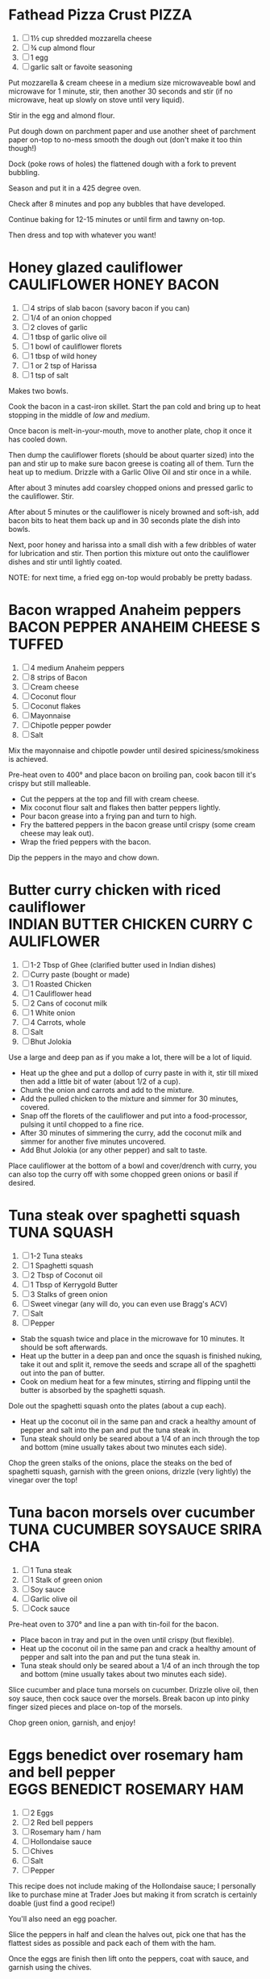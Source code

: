 * Fathead Pizza Crust                                                                        :PIZZA:
  1. [ ] 1½ cup shredded mozzarella cheese
  2. [ ] ¾ cup almond flour
  3. [ ] 1 egg
  4. [ ] garlic salt or favoite seasoning

  Put mozzarella & cream cheese in a medium size microwaveable bowl
  and microwave for 1 minute, stir, then another 30 seconds and stir
  (if no microwave, heat up slowly on stove until very liquid).

  Stir in the egg and almond flour.

  Put dough down on parchment paper and use another sheet of parchment
  paper on-top to no-mess smooth the dough out (don't make it too thin
  though!)

  Dock (poke rows of holes) the flattened dough with a fork to prevent
  bubbling.

  Season and put it in a 425 degree oven.

  Check after 8 minutes and pop any bubbles that have developed.

  Continue baking for 12-15 minutes or until firm and tawny on-top.

  Then dress and top with whatever you want!
  
* Honey glazed cauliflower                                                 :CAULIFLOWER:HONEY:BACON:
  1. [ ] 4 strips of slab bacon (savory bacon if you can)
  2. [ ] 1/4 of an onion chopped
  3. [ ] 2 cloves of garlic
  4. [ ] 1 tbsp of garlic olive oil
  5. [ ] 1 bowl of cauliflower florets
  6. [ ] 1 tbsp of wild honey
  7. [ ] 1 or 2 tsp of Harissa
  8. [ ] 1 tsp of salt
  
  Makes two bowls.

  Cook the bacon in a cast-iron skillet. Start the pan cold and bring
  up to heat stopping in the middle of /low/ and /medium/.

  Once bacon is melt-in-your-mouth, move to another plate, chop it
  once it has cooled down.

  Then dump the cauliflower florets (should be about quarter sized)
  into the pan and stir up to make sure bacon greese is coating all of
  them. Turn the heat up to medium. Drizzle with a Garlic Olive Oil
  and stir once in a while.

  After about 3 minutes add coarsley chopped onions and pressed garlic
  to the cauliflower. Stir.

  After about 5 minutes or the cauliflower is nicely browned and
  soft-ish, add bacon bits to heat them back up and in 30 seconds
  plate the dish into bowls.

  Next, poor honey and harissa into a small dish with a few dribbles
  of water for lubrication and stir. Then portion this mixture out
  onto the cauliflower dishes and stir until lightly coated.

  NOTE: for next time, a fried egg on-top would probably be pretty
  badass.

* Bacon wrapped Anaheim peppers                                :BACON:PEPPER:ANAHEIM:CHEESE:STUFFED:
  1. [ ] 4 medium Anaheim peppers
  2. [ ] 8 strips of Bacon
  3. [ ] Cream cheese
  4. [ ] Coconut flour
  5. [ ] Coconut flakes
  6. [ ] Mayonnaise
  7. [ ] Chipotle pepper powder
  8. [ ] Salt
  
  Mix the mayonnaise and chipotle powder until desired
  spiciness/smokiness is achieved.
  
  Pre-heat oven to 400° and place bacon on broiling pan, cook bacon
  till it's crispy but still malleable.
  
  - Cut the peppers at the top and fill with cream cheese.
  - Mix coconut flour salt and flakes then batter peppers lightly.
  - Pour bacon grease into a frying pan and turn to high.
  - Fry the battered peppers in the bacon grease until crispy (some
    cream cheese may leak out).
  - Wrap the fried peppers with the bacon.
  
  Dip the peppers in the mayo and chow down.

* Butter curry chicken with riced cauliflower              :INDIAN:BUTTER:CHICKEN:CURRY:CAULIFLOWER:
  
  1. [ ] 1-2 Tbsp of Ghee (clarified butter used in Indian dishes)
  2. [ ] Curry paste (bought or made)
  3. [ ] 1 Roasted Chicken
  4. [ ] 1 Cauliflower head
  5. [ ] 2 Cans of coconut milk
  6. [ ] 1 White onion
  7. [ ] 4 Carrots, whole
  8. [ ] Salt
  9. [ ] Bhut Jolokia
  
  Use a large and deep pan as if you make a lot, there will be a lot
  of liquid.
  
  - Heat up the ghee and put a dollop of curry paste in with it, stir
    till mixed then add a little bit of water (about 1/2 of a cup).
  - Chunk the onion and carrots and add to the mixture.
  - Add the pulled chicken to the mixture and simmer for 30 minutes,
    covered.
  - Snap off the florets of the cauliflower and put into a
    food-processor, pulsing it until chopped to a fine rice.
  - After 30 minutes of simmering the curry, add the coconut milk and
    simmer for another five minutes uncovered.
  - Add Bhut Jolokia (or any other pepper) and salt to taste.
  
  Place cauliflower at the bottom of a bowl and cover/drench with
  curry, you can also top the curry off with some chopped green onions
  or basil if desired.

* Tuna steak over spaghetti squash                                                     :TUNA:SQUASH:
  
  1. [ ] 1-2 Tuna steaks
  2. [ ] 1 Spaghetti squash
  3. [ ] 2 Tbsp of Coconut oil
  4. [ ] 1 Tbsp of Kerrygold Butter
  5. [ ] 3 Stalks of green onion
  6. [ ] Sweet vinegar (any will do, you can even use Bragg's ACV)
  7. [ ] Salt
  8. [ ] Pepper
  
  - Stab the squash twice and place in the microwave for 10
    minutes. It should be soft afterwards.
  - Heat up the butter in a deep pan and once the squash is finished
    nuking, take it out and split it, remove the seeds and scrape all
    of the spaghetti out into the pan of butter.
  - Cook on medium heat for a few minutes, stirring and flipping until
    the butter is absorbed by the spaghetti squash.
  
  Dole out the spaghetti squash onto the plates (about a cup each).
  
  - Heat up the coconut oil in the same pan and crack a healthy amount
    of pepper and salt into the pan and put the tuna steak in.
  - Tuna steak should only be seared about a 1/4 of an inch through
    the top and bottom (mine usually takes about two minutes each
    side).
  
  Chop the green stalks of the onions, place the steaks on the bed of
  spaghetti squash, garnish with the green onions, drizzle (very
  lightly) the vinegar over the top!
* Tuna bacon morsels over cucumber                                 :TUNA:CUCUMBER:SOYSAUCE:SRIRACHA:
  
  1. [ ] 1 Tuna steak
  2. [ ] 1 Stalk of green onion
  3. [ ] Soy sauce
  4. [ ] Garlic olive oil
  5. [ ] Cock sauce
  
  Pre-heat oven to 370° and line a pan with tin-foil for the bacon.
  
  - Place bacon in tray and put in the oven until crispy (but
    flexible).
  - Heat up the coconut oil in the same pan and crack a healthy amount
    of pepper and salt into the pan and put the tuna steak in.
  - Tuna steak should only be seared about a 1/4 of an inch through
    the top and bottom (mine usually takes about two minutes each
    side).
  
  Slice cucumber and place tuna morsels on cucumber. Drizzle olive
  oil, then soy sauce, then cock sauce over the morsels. Break bacon
  up into pinky finger sized pieces and place on-top of the morsels.
  
  Chop green onion, garnish, and enjoy!

* Eggs benedict over rosemary ham and bell pepper                       :EGGS:BENEDICT:ROSEMARY:HAM:

  1. [ ] 2 Eggs
  2. [ ] 2 Red bell peppers
  3. [ ] Rosemary ham / ham
  4. [ ] Hollondaise sauce
  5. [ ] Chives
  6. [ ] Salt
  7. [ ] Pepper
  
  This recipe does not include making of the Hollondaise sauce; I
  personally like to purchase mine at Trader Joes but making it from
  scratch is certainly doable (just find a good recipe!)

  You'll also need an egg poacher.

  Slice the peppers in half and clean the halves out, pick one that
  has the flattest sides as possible and pack each of them with the
  ham.

  Once the eggs are finish then lift onto the peppers, coat with
  sauce, and garnish using the chives.

  Salt to taste.
* Mac & Cheese                                                              :CAULIFLOWER:MAC:CHEESE:

  1.  [ ] 1 Cauliflower Head (cut into small florets)
  2.  [ ] 6 Slices Bacon, diced
  3.  [ ] 1 Cup Cheddar Cheese
  4.  [ ] 1 Cup Cream Cheese (bacon / basil cream cheese spread)
  5.  [ ] 1 Cup Mushrooms quartered
  6.  [ ] 1 Cup Asparagus diced
  7.  [ ] 8oz Heavy Whipping Cream
  8.  [ ] 1 Chicken Breast Smoked diced
  9.  [ ] 1tsp Dijon Mustard
  10. [ ] 2oz Goat Cheese, soft

  Smoke the chicken. I use the [[http://www.seriouseats.com/2010/07/wok-skills-101-indoor-smoking-how-to-smoke-in-a-wok.html][wok method]], which makes it possible to
  smoke chicken inside the house. You can do this step ahead of time,
  cut the chicken up and keep it in the fridge until you are ready to
  use. This is a time intensive step, if you want to do it, make sure
  you start early.

  Dice bacon, quarter mushroom and cut asparagus. In a large pan,
  begin cooking the bacon. Add the mushrooms and asparagus, cook until
  bacon is crispy (I like it half way rendered with still some fat in
  it) and mushrooms are soft but asparagus is still crisp.

  While the bacon is cooking, start processing the cauliflower. Cut it
  up into tiny florets. Remember, this is your pasta so cut it up to
  macaroni size. This step takes time.

  Bring large pot of water to boil, preheat oven to 375, add
  cauliflower to boiling water. Cook for 5 minutes until 'tender
  crisp' or aldente.

  In a sauce pan bring cream to a simmer and add mustard and cream
  cheese, wisk until incorporated. Add 1 cup of cheddar cheese and
  coat cheese, stir until melted, remove from heat.

  Drain the cauliflower, put out on dish towel to dry (or use a salad
  spinner). Put the cauliflower in a large baking dish.

  Add the chicken, bacon, mushrooms, asparagus. Cover with cheese
  sauce and mix. Add another cup of cheddar cheese to the top and
  top-off with pork rind crumbs.

  Bake for 15 minutes or until dish is bubbling and you have a nice
  crust on the top.

* Brownie Cookies                                                                    :COOKIE:BROWNY:

  1.  [ ] 1 Scoop Vanilla Protein Powder
  2.  [ ] 1/4 Cup Cocoa Powder
  3.  [ ] 1/4 Tsp Salt
  4.  [ ] 1/2 Tsp Baking Soda
  5.  [ ] 1 Tbsp Truvia
  6.  [ ] 1 Tsp Vanilla Extract
  7.  [ ] 1 Tsp Almond Extract
  8.  [ ] 1 Egg
  9.  [ ] 1 Cup Almond Butter (or real butter?)
  10. [ ] 1 Tbsp Walden Farms Chocolate Syrup
  
  Mix 1-4 first, mix 4-9 into that, then put 10 in last. Bake for 12
  minutes @ 350?
* Chorizo Chipotle Burgers                                                 :CHIPOTLE:BURGER:CHORIZO:

  1. [ ] 80/20 ground beef patties (grilled)
  2. [ ] Pork chorizo (sautéed on the stove)
  3. [ ] A couple thin slices of Boar's Head chipotle Gouda
  4. [ ] Baconnaise spread
  5. [ ] Raw onion
  6. [ ] A dollop of Wholly Guacamole
  7. [ ] A dollop of sour cream

* Cauliflower Rice Chilli                                                       :CHILLI:CAULIFLOWER:
  1. [ ] 1 Cauliflower
  2. [ ] 2lbs of grass-fed ground beef
  3. [ ] 1 Yellow onion
  4. [ ] 6 Slices of bacon
  5. [ ] Tomatoes
  6. [ ] Cumin
  7. [ ] Adobo Seasoning
  8. [ ] Garlic
  9. [ ] Chipotle pepper
  10. [ ] Salsa or Pico de Gallo
  11. [ ] Shredded cheese (or whatever cheese you want)
  12. [ ] Sour Cream

  Rice the cauliflower.

  Use butter to saute the onions, garlic, and cauliflower
  together.

  Brown the beef and strain excess fat. Place all chilli ingredients
  in a pot and bring to a roiling simmer, then simmer for 15-20
  minutes. Chilli shouldn't be too watery, once done cooking you may
  need to drain it a bit.

  Layer the cauliflower, garlic and onion mix on bottom of a casserole
  dish. Layer sourcream on top of that. Then layer the chilli on top
  of that with generous cheese over that.

  Bake till cheese is blackened in a few spots.

* Chicken Salad                                                                      :CHICKEN:SALAD:
  1. [ ] 4 Chicken Breasts
  2. [ ] 125g Celery
  3. [ ] 105 g Green peppers
  4. [ ] 20 g Green Onions
  5. [ ] ¾ Cup Sugar Free Sweet Relish
  6. [ ] ¾ Cup Mayo
  7. [ ] 3 Hardboiled Large Eggs


  - Preheat oven to 350 degrees and add chicken to an oven safe pan
    with a lid.
  - Add cream to cover chicken and cook for 45-60 minutes until
    chicken is done.
  - Put 3 eggs into a pan and cover with water, bring to a boil and
    cook for 15 minutes once boiling.
  - While chicken is cooking, chop up the peppers, onions and celery.
  - Let chicken cool and chop up.
  - Combine all ingredients into large prep bowl.
  - Chop up eggs and mix in. Do this last so the eggs don't get destroyed.
  - Distribute the mixture into 6 containers.
* Bacon Salad                                                                        :BACON:SALAD:
  1. [ ] 2 Packs of Happy Bacon
  2. [ ] 2 Handfulls of Cremini Mushrooms
  3. [ ] 1 Onion
  4. [ ] ½ Cup feta cheese


  - Stack bacon slices and "rip" them (with knife of course) down the
    middle.
    - Chop into pieces and cook in pan
    - Keep grease in pan but remove bacon
  - Sautee mushrooms and onions in bacon grease
  - Mix bacon, mushrooms, and onions together
  - Top with Feta
